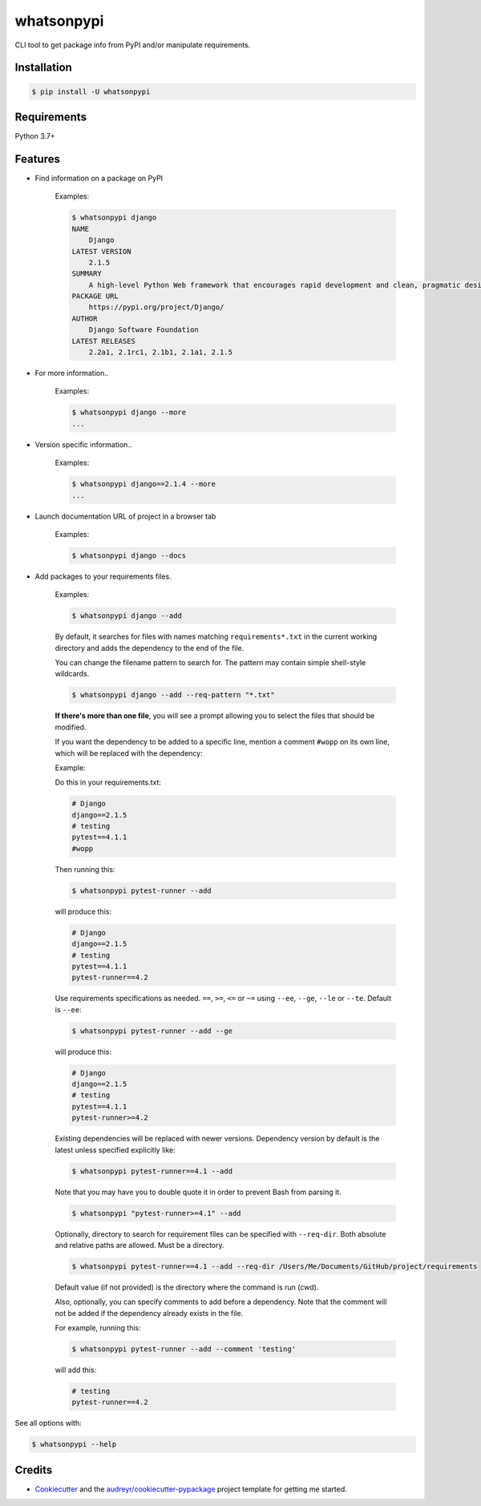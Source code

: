 ===========
whatsonpypi
===========


.. image:: https://img.shields.io/pypi/v/whatsonpypi.svg
        :target: https://pypi.python.org/pypi/whatsonpypi

.. image:: https://pepy.tech/badge/whatsonpypi
        :target: https://pepy.tech/project/whatsonpypi
        :alt: Downloads


CLI tool to get package info from PyPI and/or manipulate requirements.


Installation
------------

.. code-block:: bash

    $ pip install -U whatsonpypi


Requirements
------------

Python 3.7+


Features
--------

* Find information on a package on PyPI

    Examples:

    .. code-block:: bash

        $ whatsonpypi django
        NAME
            Django
        LATEST VERSION
            2.1.5
        SUMMARY
            A high-level Python Web framework that encourages rapid development and clean, pragmatic design.
        PACKAGE URL
            https://pypi.org/project/Django/
        AUTHOR
            Django Software Foundation
        LATEST RELEASES
            2.2a1, 2.1rc1, 2.1b1, 2.1a1, 2.1.5


* For more information..

    Examples:

    .. code-block:: bash

        $ whatsonpypi django --more
        ...


* Version specific information..

    Examples:

    .. code-block:: bash

        $ whatsonpypi django==2.1.4 --more
        ...


* Launch documentation URL of project in a browser tab

    Examples:

    .. code-block:: bash

        $ whatsonpypi django --docs


* Add packages to your requirements files.

    Examples:

    .. code-block:: bash

        $ whatsonpypi django --add


    By default, it searches for files with names matching ``requirements*.txt``
    in the current working directory and adds the dependency to the end of the
    file.

    You can change the filename pattern to search for. The pattern may contain simple
    shell-style wildcards.

    .. code-block:: bash

        $ whatsonpypi django --add --req-pattern "*.txt"


    **If there's more than one file**, you will see a prompt allowing you to select the files
    that should be modified.

    If you want the dependency to be added to a specific line,
    mention a comment ``#wopp`` on its own line, which will be replaced with the dependency:

    Example:

    Do this in your requirements.txt:

    .. code-block:: yaml

        # Django
        django==2.1.5
        # testing
        pytest==4.1.1
        #wopp

    Then running this:

    .. code-block:: bash

        $ whatsonpypi pytest-runner --add

    will produce this:

    .. code-block:: yaml

        # Django
        django==2.1.5
        # testing
        pytest==4.1.1
        pytest-runner==4.2

    Use requirements specifications as needed. ``==``, ``>=``, ``<=`` or ``~=`` using
    ``--ee``, ``--ge``, ``--le`` or ``--te``. Default is ``--ee``:

    .. code-block:: bash

        $ whatsonpypi pytest-runner --add --ge

    will produce this:

    .. code-block:: yaml

        # Django
        django==2.1.5
        # testing
        pytest==4.1.1
        pytest-runner>=4.2

    Existing dependencies will be replaced with newer versions. Dependency version
    by default is the latest unless specified explicitly like:

    .. code-block:: bash

        $ whatsonpypi pytest-runner==4.1 --add


    Note that you may have you to double quote it in order to prevent Bash from parsing it.

    .. code-block:: bash

        $ whatsonpypi "pytest-runner>=4.1" --add

    Optionally, directory to search for requirement files can be specified with ``--req-dir``.
    Both absolute and relative paths are allowed. Must be a directory.

    .. code-block:: bash

        $ whatsonpypi pytest-runner==4.1 --add --req-dir /Users/Me/Documents/GitHub/project/requirements

    Default value (if not provided) is the directory where the command is run (cwd).

    Also, optionally, you can specify comments to add before a dependency.
    Note that the comment will not be added if the dependency already exists in the file.

    For example, running this:

    .. code-block:: bash

        $ whatsonpypi pytest-runner --add --comment 'testing'

    will add this:

    .. code-block:: yaml

        # testing
        pytest-runner==4.2

See all options with:

.. code-block:: bash

    $ whatsonpypi --help

Credits
-------

* Cookiecutter_ and the `audreyr/cookiecutter-pypackage`_ project template for getting me started.


.. _Cookiecutter: https://github.com/audreyr/cookiecutter
.. _`audreyr/cookiecutter-pypackage`: https://github.com/audreyr/cookiecutter-pypackage


